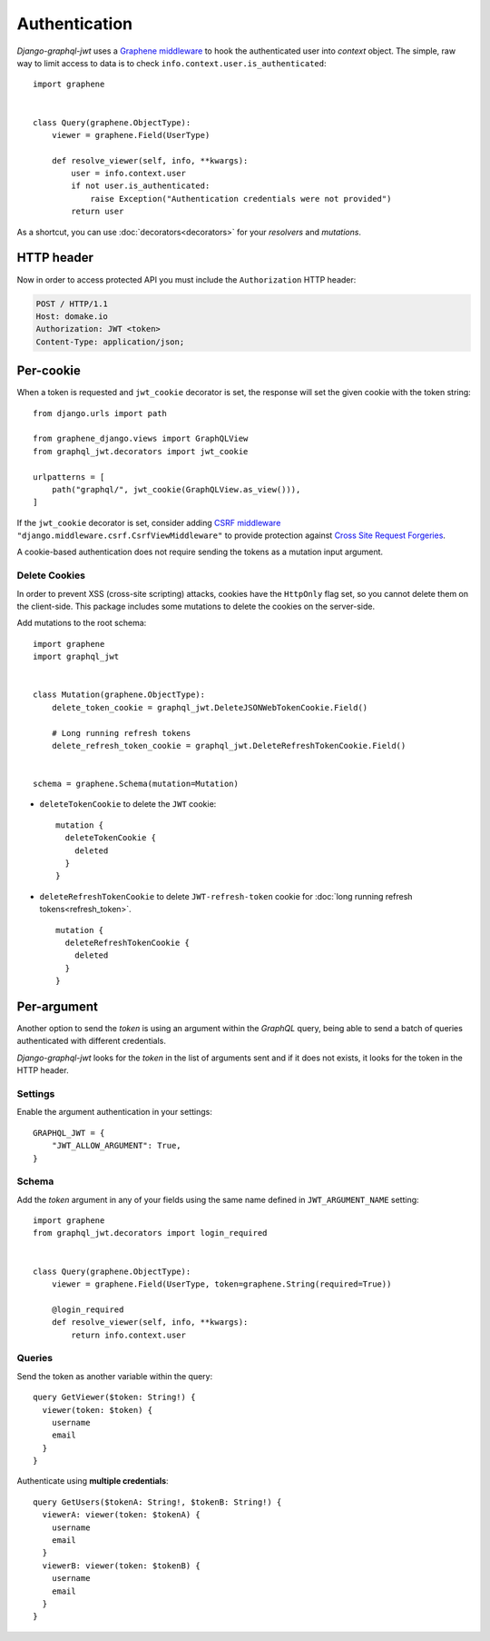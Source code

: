 Authentication
==============

*Django-graphql-jwt* uses a `Graphene middleware <https://docs.graphene-python.org/en/latest/execution/middleware/>`_ to hook the authenticated user into *context* object. The simple, raw way to limit access to data is to check ``info.context.user.is_authenticated``::

    import graphene


    class Query(graphene.ObjectType):
        viewer = graphene.Field(UserType)

        def resolve_viewer(self, info, **kwargs):
            user = info.context.user
            if not user.is_authenticated:
                raise Exception("Authentication credentials were not provided")
            return user


As a shortcut, you can use :doc:`decorators<decorators>` for your *resolvers* and *mutations*.


HTTP header
-----------

Now in order to access protected API you must include the ``Authorization`` HTTP header:

.. code-block:: http

    POST / HTTP/1.1
    Host: domake.io
    Authorization: JWT <token>
    Content-Type: application/json;


Per-cookie
----------

When a token is requested and ``jwt_cookie`` decorator is set, the response will set the given cookie with the token string::

    from django.urls import path

    from graphene_django.views import GraphQLView
    from graphql_jwt.decorators import jwt_cookie

    urlpatterns = [
        path("graphql/", jwt_cookie(GraphQLView.as_view())),
    ]


If the ``jwt_cookie`` decorator is set, consider adding `CSRF middleware <https://docs.djangoproject.com/es/2.1/ref/csrf/>`_ ``"django.middleware.csrf.CsrfViewMiddleware"`` to provide protection against `Cross Site Request Forgeries <https://www.owasp.org/index.php/Cross-Site_Request_Forgery_(CSRF)>`_.

A cookie-based authentication does not require sending the tokens as a mutation input argument.

Delete Cookies
~~~~~~~~~~~~~~

In order to prevent XSS (cross-site scripting) attacks, cookies have the ``HttpOnly`` flag set, so you cannot delete them on the client-side. This package includes some mutations to delete the cookies on the server-side.

Add mutations to the root schema::

    import graphene
    import graphql_jwt


    class Mutation(graphene.ObjectType):
        delete_token_cookie = graphql_jwt.DeleteJSONWebTokenCookie.Field()

        # Long running refresh tokens
        delete_refresh_token_cookie = graphql_jwt.DeleteRefreshTokenCookie.Field()


    schema = graphene.Schema(mutation=Mutation)


* ``deleteTokenCookie`` to delete the ``JWT`` cookie:

  ::

      mutation {
        deleteTokenCookie {
          deleted
        }
      }

* ``deleteRefreshTokenCookie`` to delete ``JWT-refresh-token`` cookie for :doc:`long running refresh tokens<refresh_token>`.

  ::

      mutation {
        deleteRefreshTokenCookie {
          deleted
        }
      }

Per-argument
------------

Another option to send the *token* is using an argument within the *GraphQL* query, being able to send a batch of queries authenticated with different credentials.

*Django-graphql-jwt*  looks for the *token* in the list of arguments sent and if it does not exists, it looks for the token in the HTTP header.

Settings
~~~~~~~~

Enable the argument authentication in your settings:

::

    GRAPHQL_JWT = {
        "JWT_ALLOW_ARGUMENT": True,
    }


Schema
~~~~~~

Add the *token* argument in any of your fields using the same name defined in ``JWT_ARGUMENT_NAME`` setting::

    import graphene
    from graphql_jwt.decorators import login_required


    class Query(graphene.ObjectType):
        viewer = graphene.Field(UserType, token=graphene.String(required=True))

        @login_required
        def resolve_viewer(self, info, **kwargs):
            return info.context.user


Queries
~~~~~~~

Send the token as another variable within the query:

::

    query GetViewer($token: String!) {
      viewer(token: $token) {
        username
        email
      }
    }


Authenticate using **multiple credentials**:

::

    query GetUsers($tokenA: String!, $tokenB: String!) {
      viewerA: viewer(token: $tokenA) {
        username
        email
      }
      viewerB: viewer(token: $tokenB) {
        username
        email
      }
    }
